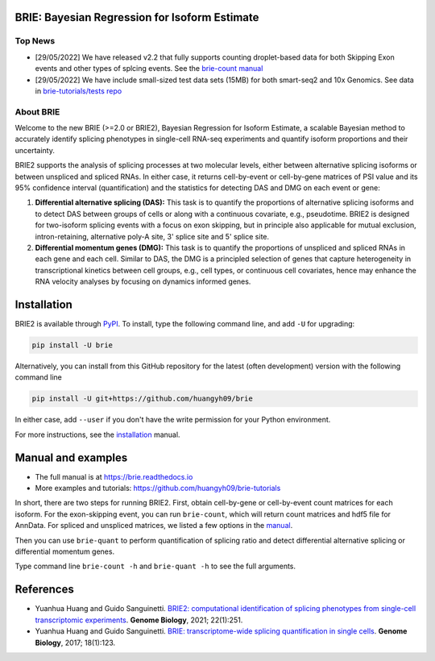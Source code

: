 |PyPI| |Docs| |Build Status|

.. |PyPI| image:: https://img.shields.io/pypi/v/brie.svg
    :target: https://pypi.org/project/brie
.. |Docs| image:: https://readthedocs.org/projects/brie/badge/?version=latest
   :target: https://brie.readthedocs.io
.. |Build Status| image:: https://travis-ci.org/huangyh09/brie.svg?branch=master
   :target: https://travis-ci.org/huangyh09/brie


BRIE: Bayesian Regression for Isoform Estimate
==============================================

Top News
--------
* [29/05/2022] We have released v2.2 that fully supports counting droplet-based 
  data for both Skipping Exon events and other types of splcing events. See the
  `brie-count manual <https://brie.readthedocs.io/en/latest/brie_count.html>`_

* [29/05/2022] We have include small-sized test data sets (15MB) for both 
  smart-seq2 and 10x Genomics. See data in `brie-tutorials/tests repo 
  <https://github.com/huangyh09/brie-tutorials/tree/main/tests>`_


About BRIE
----------

Welcome to the new BRIE (>=2.0 or BRIE2), Bayesian Regression for Isoform 
Estimate, a scalable Bayesian method to accurately identify splicing phenotypes 
in single-cell RNA-seq experiments and quantify isoform proportions and their 
uncertainty.

BRIE2 supports the analysis of splicing processes at two molecular levels, 
either between alternative splicing isoforms or between unspliced and spliced 
RNAs. In either case, it returns cell-by-event or cell-by-gene matrices of PSI 
value and its 95% confidence interval (quantification) and the statistics for 
detecting DAS and DMG on each event or gene:

1. **Differential alternative splicing (DAS):** This task is to quantify the 
   proportions of alternative splicing isoforms and to detect DAS between groups
   of cells or along with a continuous covariate, e.g., pseudotime. 
   BRIE2 is designed for two-isoform splicing events with a focus on exon 
   skipping, but in principle also applicable for mutual exclusion, 
   intron-retaining, alternative poly-A site, 3' splice site and 5' splice site.

2. **Differential momentum genes (DMG):** This task is to quantify the 
   proportions of unspliced and spliced RNAs in each gene and each cell. 
   Similar to DAS, the DMG is a principled selection of genes that capture 
   heterogeneity in transcriptional kinetics between cell groups, e.g., cell 
   types, or continuous cell covariates, hence may enhance the RNA velocity 
   analyses by focusing on dynamics informed genes.


Installation
============

BRIE2 is available through PyPI_. To install, type the following command 
line, and add ``-U`` for upgrading:

.. code-block:: bash

  pip install -U brie

Alternatively, you can install from this GitHub repository for the latest (often 
development) version with the following command line

.. code-block:: bash

  pip install -U git+https://github.com/huangyh09/brie

In either case, add ``--user`` if you don't have the write permission for your 
Python environment.

For more instructions, see the installation_ manual.

.. _PyPI: https://pypi.org/project/brie
.. _installation: https://brie.readthedocs.io/en/latest/install.html


Manual and examples
===================

* The full manual is at https://brie.readthedocs.io 
* More examples and tutorials: https://github.com/huangyh09/brie-tutorials

In short, there are two steps for running BRIE2. 
First, obtain cell-by-gene or cell-by-event count matrices for each isoform. 
For the exon-skipping event, you can run ``brie-count``, which will return count 
matrices and hdf5 file for AnnData. 
For spliced and unspliced matrices, we listed a few options in the manual_.

Then you can use ``brie-quant`` to perform quantification of splicing ratio and 
detect differential alternative splicing or differential momentum genes. 

Type command line ``brie-count -h`` and ``brie-quant -h`` to see the full 
arguments.


.. _manual: https://brie.readthedocs.io/en/latest/quick_start.html#step1-read-counts


References
==========

* Yuanhua Huang and Guido Sanguinetti. `BRIE2: computational identification of 
  splicing phenotypes from single-cell transcriptomic experiments
  <https://genomebiology.biomedcentral.com/articles/10.1186/s13059-021-02461-5>`_.
  \ **Genome Biology**\, 2021; 22(1):251.

* Yuanhua Huang and Guido Sanguinetti. `BRIE: transcriptome-wide splicing 
  quantification in single cells 
  <https://genomebiology.biomedcentral.com/articles/10.1186/s13059-017-1248-5>`_. 
  \ **Genome Biology**\, 2017; 18(1):123.
